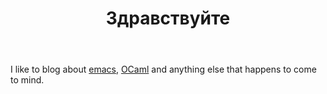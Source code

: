 #+TITLE: Здравствуйте
#+OPTIONS: H:3 num:nil toc:nil \n:nil ::t |:t ^:nil -:nil f:t *:t <:t

I like to blog about [[https://www.gnu.org/software/emacs/][emacs]], [[https://ocaml.org/][OCaml]] and anything else that happens to
come to mind.
